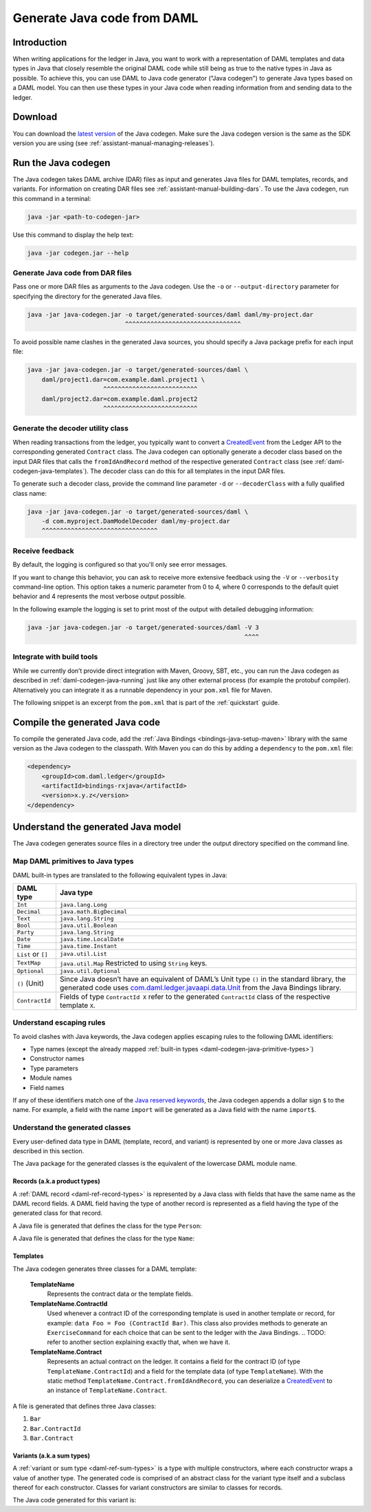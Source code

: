 .. Copyright (c) 2019 Digital Asset (Switzerland) GmbH and/or its affiliates. All rights reserved.
.. SPDX-License-Identifier: Apache-2.0

.. _daml-codegen-java:

Generate Java code from DAML
############################

Introduction
============

When writing applications for the ledger in Java, you want to work with a representation of DAML templates and data types in Java that closely resemble the original DAML code while still being as true to the native types in Java as possible. To achieve this, you can use DAML to Java code generator ("Java codegen") to generate Java types based on a DAML model. You can then use these types in your Java code when reading information from and sending data to the ledger.

Download
========

You can download the `latest version <https://bintray.com/api/v1/content/digitalassetsdk/DigitalAssetSDK/com/daml/java/codegen/$latest/codegen-$latest.jar?bt_package=sdk-components>`__  of the Java codegen. Make sure the Java codegen version is the same as the SDK version you are using (see :ref:`assistant-manual-managing-releases`).

.. _daml-codegen-java-running:

Run the Java codegen
====================

The Java codegen takes DAML archive (DAR) files as input and generates Java files for DAML templates, records, and variants. For information on creating DAR files see :ref:`assistant-manual-building-dars`. To use the Java codegen, run this command in a terminal:

.. code-block:: none
  
  java -jar <path-to-codegen-jar>

Use this command to display the help text:

.. code-block:: none
  
  java -jar codegen.jar --help

Generate Java code from DAR files
---------------------------------

Pass one or more DAR files as arguments to the Java codegen. Use the ``-o`` or ``--output-directory`` parameter for specifying the directory for the generated Java files.

.. code-block:: none
  
  java -jar java-codegen.jar -o target/generated-sources/daml daml/my-project.dar
                             ^^^^^^^^^^^^^^^^^^^^^^^^^^^^^^^^

To avoid possible name clashes in the generated Java sources, you should specify a Java package prefix for each input file:

.. code-block:: none
  
  java -jar java-codegen.jar -o target/generated-sources/daml \
      daml/project1.dar=com.example.daml.project1 \
                       ^^^^^^^^^^^^^^^^^^^^^^^^^^        
      daml/project2.dar=com.example.daml.project2
                       ^^^^^^^^^^^^^^^^^^^^^^^^^^

Generate the decoder utility class
----------------------------------

When reading transactions from the ledger, you typically want to convert a `CreatedEvent <https://docs.daml.com/app-dev/bindings-java/javadocs/com/daml/ledger/javaapi/data/CreatedEvent.html>`__ from the Ledger API to the corresponding generated ``Contract`` class. The Java codegen can optionally generate a decoder class based on the input DAR files that calls the ``fromIdAndRecord`` method of the respective generated ``Contract`` class (see :ref:`daml-codegen-java-templates`). The decoder class can do this for all templates in the input DAR files. 

To generate such a decoder class, provide the command line parameter ``-d`` or ``--decoderClass`` with a fully qualified class name:

.. code-block:: none
  
  java -jar java-codegen.jar -o target/generated-sources/daml \
      -d com.myproject.DamModelDecoder daml/my-project.dar
      ^^^^^^^^^^^^^^^^^^^^^^^^^^^^^^^^

Receive feedback
----------------

By default, the logging is configured so that you'll only see error messages.

If you want to change this behavior, you can ask to receive more extensive feedback using the ``-V`` or ``--verbosity`` command-line option. This option takes a numeric parameter from 0 to 4, where 0 corresponds to the default quiet behavior and 4 represents the most verbose output possible.

In the following example the logging is set to print most of the output with detailed debugging information:

.. code-block:: none

  java -jar java-codegen.jar -o target/generated-sources/daml -V 3
                                                              ^^^^

Integrate with build tools
--------------------------

While we currently don’t provide direct integration with Maven, Groovy, SBT, etc., you can run the Java codegen as described in :ref:`daml-codegen-java-running` just like any other external process (for example the protobuf compiler). Alternatively you can integrate it as a runnable dependency in your ``pom.xml`` file for Maven.

The following snippet is an excerpt from the ``pom.xml`` that is part of the :ref:`quickstart` guide.

  .. literalinclude:: ../../getting-started/quickstart/template-root/pom.xml
    :language: xml
    :lines: 73-105,121-122
    :dedent: 12


Compile the generated Java code
===============================

To compile the generated Java code, add the :ref:`Java Bindings <bindings-java-setup-maven>` library with the same version as the Java codegen to the classpath. With Maven you can do this by adding a ``dependency`` to the ``pom.xml`` file:

.. code-block:: xml

    <dependency>
        <groupId>com.daml.ledger</groupId>
        <artifactId>bindings-rxjava</artifactId>
        <version>x.y.z</version>
    </dependency>



Understand the generated Java model
===================================

The Java codegen generates source files in a directory tree under the output directory specified on the command line.

.. _daml-codegen-java-primitive-types:

Map DAML primitives to Java types
---------------------------------

DAML built-in types are translated to the following equivalent types in
Java:

+-----------------------------------+---------------------------------------+
| DAML type                         | Java type                             |
+===================================+=======================================+
| ``Int``                           | ``java.lang.Long``                    |
+-----------------------------------+---------------------------------------+
| ``Decimal``                       | ``java.math.BigDecimal``              |
+-----------------------------------+---------------------------------------+
| ``Text``                          | ``java.lang.String``                  |
+-----------------------------------+---------------------------------------+
| ``Bool``                          | ``java.util.Boolean``                 |
+-----------------------------------+---------------------------------------+
| ``Party``                         | ``java.lang.String``                  |
+-----------------------------------+---------------------------------------+
| ``Date``                          | ``java.time.LocalDate``               |
+-----------------------------------+---------------------------------------+
| ``Time``                          | ``java.time.Instant``                 |
+-----------------------------------+---------------------------------------+
| ``List`` or ``[]``                | ``java.util.List``                    |
+-----------------------------------+---------------------------------------+
| ``TextMap``                       | ``java.util.Map``                     |
|                                   | Restricted to using ``String`` keys.  |
+-----------------------------------+---------------------------------------+
| ``Optional``                      | ``java.util.Optional``                |
+-----------------------------------+---------------------------------------+
| ``()`` (Unit)                     | Since Java doesn’t have an            |
|                                   | equivalent of DAML’s Unit type        |
|                                   | ``()`` in the standard library,       |
|                                   | the generated code uses               |
|                                   | `com.daml.ledger.javaapi.data.Unit`_  |
|                                   | from the Java Bindings library.       |
+-----------------------------------+---------------------------------------+
| ``ContractId``                    | Fields of type ``ContractId X`` refer |
|                                   | to the generated ``ContractId`` class |
|                                   | of the respective template ``X``.     |
+-----------------------------------+---------------------------------------+

.. _com.daml.ledger.javaapi.data.Unit: https://docs.daml.com/app-dev/bindings-java/javadocs/com/daml/ledger/javaapi/data/Unit.html

Understand escaping rules
-------------------------

To avoid clashes with Java keywords, the Java codegen applies escaping rules to the following DAML identifiers:

* Type names (except the already mapped :ref:`built-in types <daml-codegen-java-primitive-types>`)
* Constructor names
* Type parameters
* Module names
* Field names

If any of these identifiers match one of the `Java reserved keywords <https://docs.oracle.com/javase/specs/jls/se12/html/jls-3.html#jls-3.9>`__, the Java codegen appends a dollar sign ``$`` to the name. For example, a field with the name ``import`` will be generated as a Java field with the name ``import$``.

Understand the generated classes
--------------------------------

Every user-defined data type in DAML (template, record, and variant) is represented by one or more Java classes as described in this section.

The Java package for the generated classes is the equivalent of the lowercase DAML module name.

.. code-block:: daml
  :caption: DAML

  module Foo.Bar.Baz where

.. code-block:: java
  :caption: Java

  package foo.bar.baz;

Records (a.k.a product types)
~~~~~~~~~~~~~~~~~~~~~~~~~~~~~

A :ref:`DAML record <daml-ref-record-types>` is represented by a Java class with fields that have the same name as the DAML record fields. A DAML field having the type of another record is represented as a field having the type of the generated class for that record.

.. code-block:: daml
  :caption: Com/Acme.daml

  daml 1.2
  module Com.Acme where

  data Person = Person with name : Name; age : Decimal
  data Name = Name with firstName : Text; lastName : Text

A Java file is generated that defines the class for the type ``Person``:

.. code-block:: java
  :caption: com/acme/Person.java
  
  package com.acme;

  public class Person {
    public final Name name;
    public final BigDecimal age;

    public static Person fromValue(Value value$) { /* ... */ }

    public Person(Name name, BigDecimal age) { /* ... */ }
    public Record toValue() { /* ... */ }
  }

A Java file is generated that defines the class for the type ``Name``:

  .. code-block:: java
    :caption: com/acme/Name.java

    package com.acme;

    public class Name {
      public final String fistName;
      public final String lastName;

      public static Person fromValue(Value value$) { /* ... */ }

      public Name(String fistName, String lastName) { /* ... */ }
      public Record toValue() { /* ... */ }
    }

.. _daml-codegen-java-templates:

Templates
~~~~~~~~~

The Java codegen generates three classes for a DAML template:

  **TemplateName**
      Represents the contract data or the template fields.

  **TemplateName.ContractId**
      Used whenever a contract ID of the corresponding template is used in another template or record, for example: ``data Foo = Foo (ContractId Bar)``. This class also provides methods to generate an ``ExerciseCommand`` for each choice that can be sent to the ledger with the Java Bindings.
      .. TODO: refer to another section explaining exactly that, when we have it.

  **TemplateName.Contract**
      Represents an actual contract on the ledger. It contains a field for the contract ID (of type ``TemplateName.ContractId``) and a field for the template data (of type ``TemplateName``). With the static method ``TemplateName.Contract.fromIdAndRecord``, you can deserialize a `CreatedEvent <https://docs.daml.com/app-dev/bindings-java/javadocs/com/daml/ledger/javaapi/data/CreatedEvent.html>`__ to an instance of ``TemplateName.Contract``.


  .. code-block:: daml
    :caption: Com/Acme.daml

    daml 1.2
    module Com.Acme where

    template Bar
      with
        owner: Party
        name: Text

    controller owner can
      Bar_SomeChoice: (Bool)
        with
          aName: Text
        do return True

A file is generated that defines three Java classes:

#. ``Bar``
#. ``Bar.ContractId``
#. ``Bar.Contract``

.. code-block:: java
  :caption: com/acme/Bar.java
  :emphasize-lines: 3,10,20

  package com.acme;

  public class Bar extends Template {

    public static final Identifier TEMPLATE_ID = new Identifier("some-package-id", "Com.Acme", "Bar");

    public final String owner;
    public final String name;

    public static class ContractId {
      public final String contractId;

      public ExerciseCommand exerciseArchive(Unit arg) { /* ... */ }

      public ExerciseCommand exerciseBar_SomeChoice(Bar_SomeChoice arg) { /* ... */ }

      public ExerciseCommand exerciseBar_SomeChoice(String aName) { /* ... */ }
    }

    public static class Contract {
      public final ContractId id;
      public final Bar data;

      public static Contract fromIdAndRecord(String contractId, Record record) { /* ... */ }
    }
  }

Variants (a.k.a sum types)
~~~~~~~~~~~~~~~~~~~~~~~~~~

A :ref:`variant or sum type <daml-ref-sum-types>` is a type with multiple constructors, where each constructor wraps a value of another type. The generated code is comprised of an abstract class for the variant type itself and a subclass thereof for each constructor. Classes for variant constructors are similar to classes for records.

.. code-block:: daml
  :caption: Com/Acme.daml

  daml 1.2
  module Com.Acme where

  data BookAttribute = Pages Int
                     | Authors [Text]
                     | Title Text
                     | Published with year: Int; publisher Text

The Java code generated for this variant is:

.. code-block:: java
  :caption: com/acme/BookAttribute.java

  package com.acme;

  public class BookAttribute {
    public static BookAttribute fromValue(Value value) { /* ... */ }

    public static BookAttribute fromValue(Value value) { /* ... */ }
    public Value toValue() { /* ... */ }
  }

.. code-block:: java
  :caption: com/acme/bookattribute/Pages.java

  package com.acme.bookattribute;

  public class Pages extends BookAttribute {
    public final Long longValue;

    public static Pages fromValue(Value value) { /* ... */ }

    public Pages(Long longValue) { /* ... */ }
    public Value toValue() { /* ... */ }
  }

.. code-block:: java
  :caption: com/acme/bookattribute/Authors.java

  package com.acme.bookattribute;

  public class Authors extends BookAttribute {
    public final List<String> listValue;

    public static Authors fromValue(Value value) { /* ... */ }

    public Author(List<String> listValue) { /* ... */ }
    public Value toValue() { /* ... */ }

  }

.. code-block:: java
  :caption: com/acme/bookattribute/Title.java

  package com.acme.bookattribute;

  public class Title extends BookAttribute {
    public final String stringValue;

    public static Title fromValue(Value value) { /* ... */ }

    public Title(String stringValue) { /* ... */ }
    public Value toValue() { /* ... */ }
  }

.. code-block:: java
  :caption: com/acme/bookattribute/Published.java

  package com.acme.bookattribute;

  public class Published extends BookAttribute {
    public final Long year;
    public final String publisher;

    public static Published fromValue(Value value) { /* ... */ }

    public Published(Long year, String publisher) { /* ... */ }
    public Record toValue() { /* ... */ }
  }
